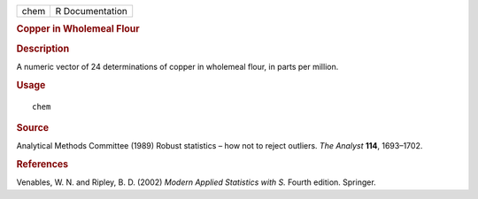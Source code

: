 .. container::

   .. container::

      ==== ===============
      chem R Documentation
      ==== ===============

      .. rubric:: Copper in Wholemeal Flour
         :name: copper-in-wholemeal-flour

      .. rubric:: Description
         :name: description

      A numeric vector of 24 determinations of copper in wholemeal
      flour, in parts per million.

      .. rubric:: Usage
         :name: usage

      ::

         chem

      .. rubric:: Source
         :name: source

      Analytical Methods Committee (1989) Robust statistics – how not to
      reject outliers. *The Analyst* **114**, 1693–1702.

      .. rubric:: References
         :name: references

      Venables, W. N. and Ripley, B. D. (2002) *Modern Applied
      Statistics with S.* Fourth edition. Springer.
